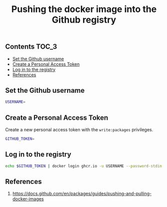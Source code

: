 #+TITLE: Pushing the docker image into the Github registry
#+PROPERTY: header-args :session *shell docker* :results silent raw

** Contents                                                           :TOC_3:
  - [[#set-the-github-username][Set the Github username]]
  - [[#create-a-personal-access-token][Create a Personal Access Token]]
  - [[#log-in-to-the-registry][Log in to the registry]]
  - [[#references][References]]

** Set the Github username

#+BEGIN_SRC sh
USERNAME=
#+END_SRC

** Create a Personal Access Token

Create a new personal access token with the =write:packages= privileges.

#+BEGIN_SRC sh
GITHUB_TOKEN=
#+END_SRC

** Log in to the registry

#+BEGIN_SRC sh
echo $GITHUB_TOKEN | docker login ghcr.io -u USERNAME --password-stdin
#+END_SRC

** References

1. https://docs.github.com/en/packages/guides/pushing-and-pulling-docker-images
